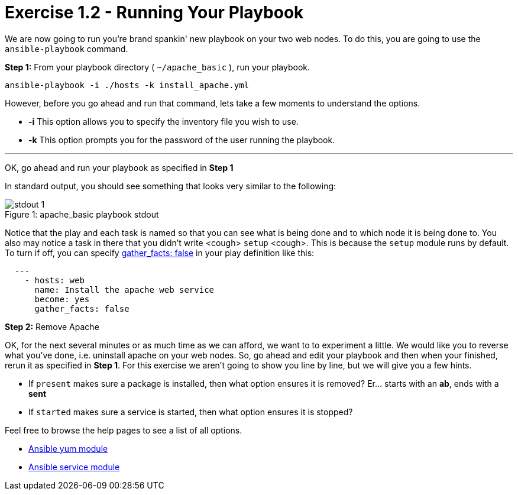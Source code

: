 :yum_url: http://docs.ansible.com/ansible/yum_module.html
:service_url: http://docs.ansible.com/ansible/service_module.html

= Exercise 1.2 - Running Your Playbook

****
We are now going to run you're brand spankin' new playbook on your two web nodes.  To do this,
 you are going to use the ```ansible-playbook``` command.
====
*Step 1:* From your playbook directory ( ```~/apache_basic``` ), run your playbook.
----
ansible-playbook -i ./hosts -k install_apache.yml
----
====

However, before you go ahead and run that command, lets take a few moments to understand the options.

- *-i* This option allows you to specify the inventory file you wish to use.
- *-k* This option prompts you for the password of the user running the playbook.

---
OK, go ahead and run your playbook as specified in *Step 1*

In standard output, you should see something that looks very similar to the following:

image::stdout_1.png[caption="Figure 1: ", title="apache_basic playbook stdout"]

Notice that the play and each task is named so that you can see what is being done and to which node it is being done to.
You also may notice a task in there that you didn't write <cough> ```setup``` <cough>.  This is because the ```setup``` module
runs by default.  To turn if off, you can specify link:{gather_facts-url}[gather_facts: false] in your play definition like this:
[source,yaml]
----
  ---
    - hosts: web
      name: Install the apache web service
      become: yes
      gather_facts: false
----

*Step 2:* Remove Apache

OK, for the next several minutes or as much time as we can afford, we want to to experiment a little.
We would like you to reverse what you've done, i.e. uninstall apache on your web nodes.
So, go ahead and edit your playbook and then when your finished, rerun it as specified in *Step 1*.
For this exercise we aren't going to show you line by line, but we will give you a few hints.


- If ```present``` makes sure a package is installed, then what option ensures it is removed?  Er... starts with an *ab*, ends with a *sent*
- If ```started``` makes sure a service is started, then what option ensures it is stopped?

Feel free to browse the help pages to see a list of all options.

- link:{yum_url}[Ansible yum module]
- link:{service_url}[Ansible service module]
